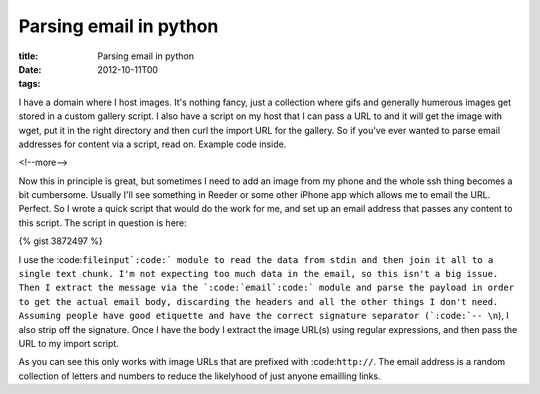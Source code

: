 Parsing email in python
#######################

:title: Parsing email in python
:date: 2012-10-11T00
:tags:


I have a domain where I host images. It's nothing fancy, just a collection where gifs and generally humerous images get stored in a custom gallery script.
I also have a script on my host that I can pass a URL to and it will get the image with wget, put it in the right directory and then curl the import URL for the gallery. So if you've ever wanted to parse email addresses for content via a script, read on. Example code inside.

<!--more-->

Now this in principle is great, but sometimes I need to add an image from my phone and the whole ssh thing becomes a bit cumbersome. Usually I'll see something in Reeder or some other iPhone app which allows me to email the URL. Perfect. So I wrote a quick script that would do the work for me, and set up an email address that passes any content to this script. The script in question is here:

{% gist 3872497 %}

I use the :code:``fileinput`:code:` module to read the data from stdin and then join it all to a single text chunk. I'm not expecting too much data in the email, so this isn't a big issue. Then I extract the message via the `:code:`email`:code:` module and parse the payload in order to get the actual email body, discarding the headers and all the other things I don't need. Assuming people have good etiquette and have the correct signature separator (`:code:`-- \n``), I also strip off the signature. 
Once I have the body I extract the image URL(s) using regular expressions, and then pass the URL to my import script.

As you can see this only works with image URLs that are prefixed with :code:``http://``. The email address is a random collection of letters and numbers to reduce the likelyhood of just anyone emailling links.

